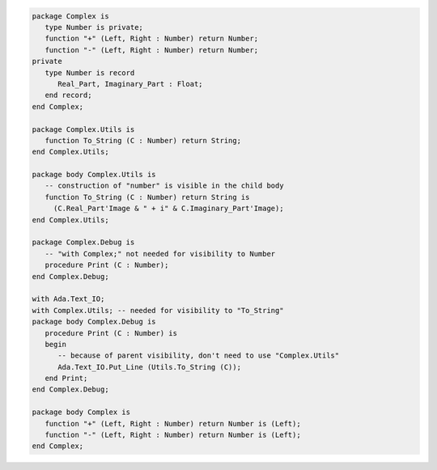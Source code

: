 .. code:: ada
   :class: ada-run

   package Complex is
      type Number is private;
      function "+" (Left, Right : Number) return Number;
      function "-" (Left, Right : Number) return Number;
   private
      type Number is record
         Real_Part, Imaginary_Part : Float;
      end record;
   end Complex;

   package Complex.Utils is
      function To_String (C : Number) return String;
   end Complex.Utils;

   package body Complex.Utils is
      -- construction of "number" is visible in the child body
      function To_String (C : Number) return String is
        (C.Real_Part'Image & " + i" & C.Imaginary_Part'Image);
   end Complex.Utils;

   package Complex.Debug is
      -- "with Complex;" not needed for visibility to Number
      procedure Print (C : Number);
   end Complex.Debug;

   with Ada.Text_IO;
   with Complex.Utils; -- needed for visibility to "To_String"
   package body Complex.Debug is
      procedure Print (C : Number) is
      begin
         -- because of parent visibility, don't need to use "Complex.Utils"
         Ada.Text_IO.Put_Line (Utils.To_String (C));
      end Print;
   end Complex.Debug;

   package body Complex is
      function "+" (Left, Right : Number) return Number is (Left);
      function "-" (Left, Right : Number) return Number is (Left);
   end Complex;
